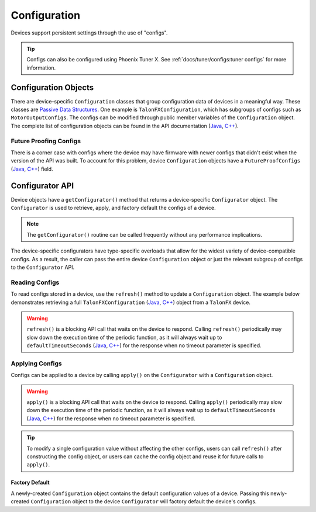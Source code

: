 Configuration
=============

Devices support persistent settings through the use of "configs".

.. tip:: Configs can also be configured using Phoenix Tuner X. See :ref:`docs/tuner/configs:tuner configs` for more information.

Configuration Objects
---------------------

There are device-specific ``Configuration`` classes that group configuration data of devices in a meaningful way.
These classes are `Passive Data Structures <https://en.wikipedia.org/wiki/Passive_data_structure>`__.
One example is ``TalonFXConfiguration``, which has subgroups of configs such as ``MotorOutputConfigs``.
The configs can be modified through public member variables of the ``Configuration`` object.
The complete list of configuration objects can be found in the API documentation (`Java <https://api.ctr-electronics.com/phoenix6/release/java/com/ctre/phoenix6/configs/package-summary.html>`__, `C++ <https://api.ctr-electronics.com/phoenix6/release/cpp/namespacectre_1_1phoenix6_1_1configs.html>`__).

.. tab-set::

   .. tab-item:: Java
      :sync: Java

      .. code-block:: Java

         var talonFXConfigs = new TalonFXConfiguration();

   .. tab-item:: C++
      :sync: C++

      .. code-block:: c++

         configs::TalonFXConfiguration talonFXConfigs{};

Future Proofing Configs
^^^^^^^^^^^^^^^^^^^^^^^

There is a corner case with configs where the device may have firmware with newer configs that didn't exist when the version of the API was built. To account for this problem, device ``Configuration`` objects have a ``FutureProofConfigs`` (`Java <https://api.ctr-electronics.com/phoenix6/release/java/com/ctre/phoenix6/configs/TalonFXConfiguration.html#FutureProofConfigs>`__, `C++ <https://api.ctr-electronics.com/phoenix6/release/cpp/classctre_1_1phoenix6_1_1configs_1_1_talon_f_x_configuration.html#a36c4797bc533994122b779405622934d>`__) field.

Configurator API
----------------

Device objects have a ``getConfigurator()`` method that returns a device-specific ``Configurator`` object.
The ``Configurator`` is used to retrieve, apply, and factory default the configs of a device.

.. note:: The ``getConfigurator()`` routine can be called frequently without any performance implications.

The device-specific configurators have type-specific overloads that allow for the widest variety of device-compatible configs.
As a result, the caller can pass the entire device ``Configuration`` object or just the relevant subgroup of configs to the ``Configurator`` API.

.. tab-set::

   .. tab-item:: Java
      :sync: Java

      .. code-block:: Java

         var talonFXConfigurator = m_talonFX.getConfigurator();

   .. tab-item:: C++
      :sync: C++

      .. code-block:: c++

         auto& talonFXConfigurator = m_talonFX.GetConfigurator();

Reading Configs
^^^^^^^^^^^^^^^

To read configs stored in a device, use the ``refresh()`` method to update a ``Configuration`` object. The example below demonstrates retrieving a full ``TalonFXConfiguration`` (`Java <https://api.ctr-electronics.com/phoenix6/release/java/com/ctre/phoenix6/configs/TalonFXConfiguration.html>`__, `C++ <https://api.ctr-electronics.com/phoenix6/release/cpp/classctre_1_1phoenix6_1_1configs_1_1_talon_f_x_configuration.html>`__) object from a ``TalonFX`` device.

.. warning:: ``refresh()`` is a blocking API call that waits on the device to respond. Calling ``refresh()`` periodically may slow down the execution time of the periodic function, as it will always wait up to ``defaultTimeoutSeconds`` (`Java <https://api.ctr-electronics.com/phoenix6/release/java/com/ctre/phoenix6/configs/ParentConfigurator.html#defaultTimeoutSeconds>`__, `C++ <https://api.ctr-electronics.com/phoenix6/release/cpp/classctre_1_1phoenix6_1_1configs_1_1_parent_configurator.html#a166da706f551536b66314687866afc10>`__) for the response when no timeout parameter is specified.

.. tab-set::

   .. tab-item:: Java
      :sync: Java

      .. code-block:: Java

         var talonFXConfigurator = m_talonFX.getConfigurator();
         var talonFXConfigs = new TalonFXConfiguration();

         // optional timeout (in seconds) as a second optional parameter
         talonFXConfigurator.refresh(talonFXConfigs);

   .. tab-item:: C++
      :sync: C++

      .. code-block:: c++

         auto& talonFXConfigurator = m_talonFX.GetConfigurator();
         configs::TalonFXConfiguration talonFXConfigs{};

         // optional timeout (in seconds) as a second optional parameter
         talonFXConfigurator.Refresh(talonFXConfigs);

Applying Configs
^^^^^^^^^^^^^^^^

Configs can be applied to a device by calling ``apply()`` on the ``Configurator`` with a ``Configuration`` object.

.. warning:: ``apply()`` is a blocking API call that waits on the device to respond. Calling ``apply()`` periodically may slow down the execution time of the periodic function, as it will always wait up to ``defaultTimeoutSeconds`` (`Java <https://api.ctr-electronics.com/phoenix6/release/java/com/ctre/phoenix6/configs/ParentConfigurator.html#defaultTimeoutSeconds>`__, `C++ <https://api.ctr-electronics.com/phoenix6/release/cpp/classctre_1_1phoenix6_1_1configs_1_1_parent_configurator.html#a166da706f551536b66314687866afc10>`__) for the response when no timeout parameter is specified.

.. tab-set::

   .. tab-item:: Java
      :sync: Java

      .. code-block:: Java

         var talonFXConfigurator = m_talonFX.getConfigurator();
         var motorConfigs = new MotorOutputConfigs();

         // set invert to CW+ and apply config change
         motorConfigs.Inverted = InvertedValue.Clockwise_Positive;
         talonFXConfigurator.apply(motorConfigs);

   .. tab-item:: C++
      :sync: C++

      .. code-block:: c++

         auto& talonFXConfigurator = m_talonFX.GetConfigurator();
         configs::MotorOutputConfigs motorConfigs{};

         // set invert to CW+ and apply config change
         motorConfigs.Inverted = signals::InvertedValue::Clockwise_Positive;
         talonFXConfigurator.Apply(motorConfigs);

.. tip:: To modify a single configuration value without affecting the other configs, users can call ``refresh()`` after constructing the config object, or users can cache the config object and reuse it for future calls to ``apply()``.

Factory Default
~~~~~~~~~~~~~~~

A newly-created ``Configuration`` object contains the default configuration values of a device.
Passing this newly-created ``Configuration`` object to the device ``Configurator`` will factory default the device's configs.

.. tab-set::

   .. tab-item:: Java
      :sync: Java

      .. code-block:: Java

         m_talonFX.getConfigurator().apply(new TalonFXConfiguration());

   .. tab-item:: C++
      :sync: C++

      .. code-block:: c++

         m_talonFX.GetConfigurator().Apply(configs::TalonFXConfiguration{});
